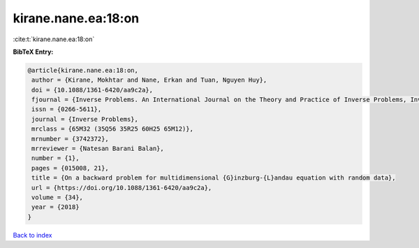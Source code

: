 kirane.nane.ea:18:on
====================

:cite:t:`kirane.nane.ea:18:on`

**BibTeX Entry:**

.. code-block:: bibtex

   @article{kirane.nane.ea:18:on,
    author = {Kirane, Mokhtar and Nane, Erkan and Tuan, Nguyen Huy},
    doi = {10.1088/1361-6420/aa9c2a},
    fjournal = {Inverse Problems. An International Journal on the Theory and Practice of Inverse Problems, Inverse Methods and Computerized Inversion of Data},
    issn = {0266-5611},
    journal = {Inverse Problems},
    mrclass = {65M32 (35Q56 35R25 60H25 65M12)},
    mrnumber = {3742372},
    mrreviewer = {Natesan Barani Balan},
    number = {1},
    pages = {015008, 21},
    title = {On a backward problem for multidimensional {G}inzburg-{L}andau equation with random data},
    url = {https://doi.org/10.1088/1361-6420/aa9c2a},
    volume = {34},
    year = {2018}
   }

`Back to index <../By-Cite-Keys.rst>`_
